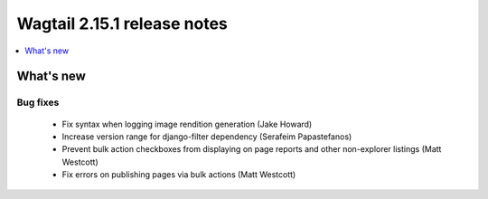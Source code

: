 ============================
Wagtail 2.15.1 release notes
============================

.. contents::
    :local:
    :depth: 1


What's new
==========

Bug fixes
~~~~~~~~~

 * Fix syntax when logging image rendition generation (Jake Howard)
 * Increase version range for django-filter dependency (Serafeim Papastefanos)
 * Prevent bulk action checkboxes from displaying on page reports and other non-explorer listings (Matt Westcott)
 * Fix errors on publishing pages via bulk actions (Matt Westcott)
